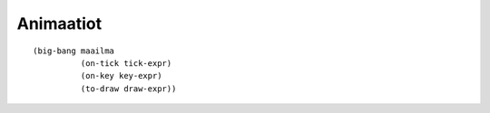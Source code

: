 Animaatiot
==========

::

    (big-bang maailma
              (on-tick tick-expr)
              (on-key key-expr)
              (to-draw draw-expr))

